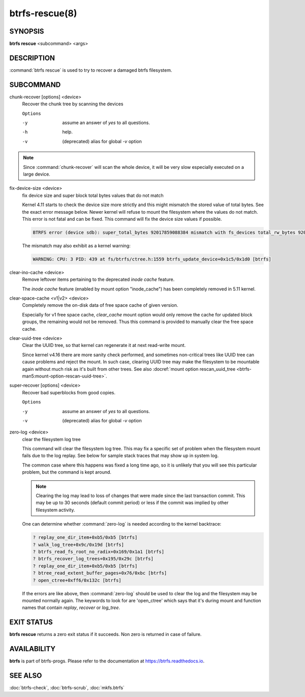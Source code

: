 btrfs-rescue(8)
===============

SYNOPSIS
--------

**btrfs rescue** <subcommand> <args>

DESCRIPTION
-----------

:command:`btrfs rescue` is used to try to recover a damaged btrfs filesystem.

SUBCOMMAND
----------

chunk-recover [options] <device>
        Recover the chunk tree by scanning the devices

        ``Options``

        -y
                assume an answer of *yes* to all questions.
        -h
                help.
        -v
                (deprecated) alias for global *-v* option


.. note::
   Since :command:`chunk-recover` will scan the whole device, it will be very
   slow especially executed on a large device.

fix-device-size <device>
        fix device size and super block total bytes values that do not match

        Kernel 4.11 starts to check the device size more strictly and this might
        mismatch the stored value of total bytes. See the exact error message below.
        Newer kernel will refuse to mount the filesystem where the values do not match.
        This error is not fatal and can be fixed.  This command will fix the device
        size values if possible.

        .. code-block:: none

                BTRFS error (device sdb): super_total_bytes 92017859088384 mismatch with fs_devices total_rw_bytes 92017859094528

        The mismatch may also exhibit as a kernel warning:

        .. code-block:: none

                WARNING: CPU: 3 PID: 439 at fs/btrfs/ctree.h:1559 btrfs_update_device+0x1c5/0x1d0 [btrfs]

.. _man-rescue-clear-ino-cache:

clear-ino-cache <device>
        Remove leftover items pertaining to the deprecated `inode cache` feature.

	The `inode cache` feature (enabled by mount option "inode_cache") has been
	completely removed in 5.11 kernel.

clear-space-cache <v1|v2> <device>
	Completely remove the on-disk data of free space cache of given version.

	Especially for v1 free space cache, `clear_cache` mount option would only
	remove the cache for updated block groups, the remaining would not be removed.
	Thus this command is provided to manually clear the free space cache.

.. _man-rescue-clear-uuid-tree:

clear-uuid-tree <device>
        Clear the UUID tree, so that kernel can regenerate it at next read-write
        mount.

        Since kernel v4.16 there are more sanity check performed, and sometimes
        non-critical trees like UUID tree can cause problems and reject the mount.
        In such case, clearing UUID tree may make the filesystem to be mountable again
        without much risk as it's built from other trees.
        See also :docref:`mount option rescan_uuid_tree <btrfs-man5:mount-option-rescan-uuid-tree>`.

super-recover [options] <device>
        Recover bad superblocks from good copies.

        ``Options``

        -y
                assume an answer of *yes* to all questions.
        -v
                (deprecated) alias for global *-v* option

zero-log <device>
        clear the filesystem log tree

        This command will clear the filesystem log tree. This may fix a specific
        set of problem when the filesystem mount fails due to the log replay. See below
        for sample stack traces that may show up in system log.

        The common case where this happens was fixed a long time ago,
        so it is unlikely that you will see this particular problem, but the command is
        kept around.

        .. note::
                Clearing the log may lead to loss of changes that were made
                since the last transaction commit. This may be up to 30 seconds
                (default commit period) or less if the commit was implied by
                other filesystem activity.

        One can determine whether :command:`zero-log` is needed according to the kernel
        backtrace:

        .. code-block:: none

                ? replay_one_dir_item+0xb5/0xb5 [btrfs]
                ? walk_log_tree+0x9c/0x19d [btrfs]
                ? btrfs_read_fs_root_no_radix+0x169/0x1a1 [btrfs]
                ? btrfs_recover_log_trees+0x195/0x29c [btrfs]
                ? replay_one_dir_item+0xb5/0xb5 [btrfs]
                ? btree_read_extent_buffer_pages+0x76/0xbc [btrfs]
                ? open_ctree+0xff6/0x132c [btrfs]

        If the errors are like above, then :command:`zero-log` should be used to clear
        the log and the filesystem may be mounted normally again. The keywords to look
        for are 'open_ctree' which says that it's during mount and function names
        that contain *replay*, *recover* or *log_tree*.

EXIT STATUS
-----------

**btrfs rescue** returns a zero exit status if it succeeds. Non zero is
returned in case of failure.

AVAILABILITY
------------

**btrfs** is part of btrfs-progs.  Please refer to the documentation at
`https://btrfs.readthedocs.io <https://btrfs.readthedocs.io>`_.

SEE ALSO
--------

:doc:`btrfs-check`,
:doc:`btrfs-scrub`,
:doc:`mkfs.btrfs`
